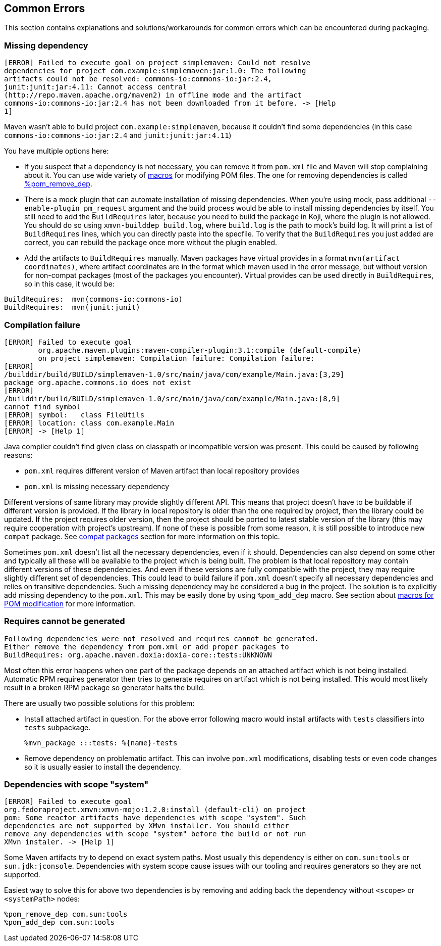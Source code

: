 == Common Errors

This section contains explanations and solutions/workarounds for common
errors which can be encountered during packaging.

[[error_missing_dependency]]
=== Missing dependency

------
[ERROR] Failed to execute goal on project simplemaven: Could not resolve
dependencies for project com.example:simplemaven:jar:1.0: The following
artifacts could not be resolved: commons-io:commons-io:jar:2.4,
junit:junit:jar:4.11: Cannot access central
(http://repo.maven.apache.org/maven2) in offline mode and the artifact
commons-io:commons-io:jar:2.4 has not been downloaded from it before. -> [Help
1]
------

Maven wasn't able to build project `com.example:simplemaven`, because it
couldn't find some dependencies (in this case
`commons-io:commons-io:jar:2.4` and `junit:junit:jar:4.11`)

You have multiple options here:

 - If you suspect that a dependency is not necessary, you can
   remove it from `pom.xml` file and Maven will stop complaining about it.
   You can use wide variety of
   xref:pom_macros.adoc#helper_macros[macros] for modifying POM files. The one
   for removing dependencies is called
   xref:pom_macros.adoc#pom_remove_dep[%pom_remove_dep].
  - There is a mock plugin that can automate installation of missing dependencies.
    When you're using mock, pass additional `--enable-plugin pm_request` argument
    and the build process would be able to install missing dependencies by itself.
    You still need to add the `BuildRequires` later, because you need to build
    the package in Koji, where the plugin is not allowed. You should do so using
    `xmvn-builddep build.log`, where `build.log` is the path to mock's build log.
    It will print a list of `BuildRequires` lines, which you can directly paste
    into the specfile. To verify that the `BuildRequires` you just added are
    correct, you can rebuild the package once more without the plugin enabled.
 - Add the artifacts to `BuildRequires` manually. Maven packages have virtual
   provides in a format `mvn(artifact coordinates)`, where artifact coordinates
   are in the format which maven used in the error message, but without version
   for non-compat packages (most of the packages you encounter). Virtual
   provides can be used directly in `BuildRequires`, so in this case, it would be:
------
BuildRequires:  mvn(commons-io:commons-io)
BuildRequires:  mvn(junit:junit)
------


[[error_compilation_failure]]
=== Compilation failure

------
[ERROR] Failed to execute goal
        org.apache.maven.plugins:maven-compiler-plugin:3.1:compile (default-compile)
        on project simplemaven: Compilation failure: Compilation failure:
[ERROR]
/builddir/build/BUILD/simplemaven-1.0/src/main/java/com/example/Main.java:[3,29]
package org.apache.commons.io does not exist
[ERROR]
/builddir/build/BUILD/simplemaven-1.0/src/main/java/com/example/Main.java:[8,9]
cannot find symbol
[ERROR] symbol:   class FileUtils
[ERROR] location: class com.example.Main
[ERROR] -> [Help 1]
------

Java compiler couldn't find given class on classpath or incompatible
version was present. This could be caused by following reasons:

 - `pom.xml` requires different version of Maven artifact than local
   repository provides
 - `pom.xml` is missing necessary dependency

Different versions of same library may provide slightly different API.
This means that project doesn't have to be buildable if different
version is provided.  If the library in local repository is older than
the one required by project, then the library could be updated. If the
project requires older version, then the project should be ported to
latest stable version of the library (this may require cooperation with
project's upstream). If none of these is possible from some reason, it
is still possible to introduce new `compat` package. See
xref:jar_file_id_compat.adoc#compat_packages[compat packages] section for more
information on this topic.

Sometimes `pom.xml` doesn't list all the necessary dependencies, even if
it should. Dependencies can also depend on some other and typically all
these will be available to the project which is being built. The problem
is that local repository may contain different versions of these
dependencies. And even if these versions are fully compatible with the
project, they may require slightly different set of dependencies. This
could lead to build failure if `pom.xml` doesn't specify all necessary
dependencies and relies on transitive dependencies. Such a missing
dependency may be considered a bug in the project. The solution is to
explicitly add missing dependency to the `pom.xml`. This may be easily
done by using `%pom_add_dep` macro. See section about
xref:pom_macros.adoc#helper_macros[macros for POM modification] for more information.

[[error_requires_unknown]]
=== Requires cannot be generated

------
Following dependencies were not resolved and requires cannot be generated.
Either remove the dependency from pom.xml or add proper packages to
BuildRequires: org.apache.maven.doxia:doxia-core::tests:UNKNOWN
------

Most often this error happens when one part of the package depends on an
attached artifact which is not being installed. Automatic RPM requires generator
then tries to generate requires on artifact which is not being installed. This
would most likely result in a broken RPM package so generator halts the build.

There are usually two possible solutions for this problem:

 - Install attached artifact in question. For the above error following macro
   would install artifacts with `tests` classifiers into `tests` subpackage.

    %mvn_package :::tests: %{name}-tests

 - Remove dependency on problematic artifact. This can involve `pom.xml`
   modifications, disabling tests or even code changes so it is usually easier
   to install the dependency.


[[error_scope_system]]
=== Dependencies with scope "system"

------
[ERROR] Failed to execute goal
org.fedoraproject.xmvn:xmvn-mojo:1.2.0:install (default-cli) on project
pom: Some reactor artifacts have dependencies with scope "system". Such
dependencies are not supported by XMvn installer. You should either
remove any dependencies with scope "system" before the build or not run
XMvn instaler. -> [Help 1]
------

Some Maven artifacts try to depend on exact system paths. Most usually this
dependency is either on `com.sun:tools` or `sun.jdk:jconsole`. Dependencies with
system scope cause issues with our tooling and requires generators so they are
not supported.

Easiest way to solve this for above two dependencies is by removing and adding
back the dependency without `<scope>` or `<systemPath>` nodes:

    %pom_remove_dep com.sun:tools
    %pom_add_dep com.sun:tools

